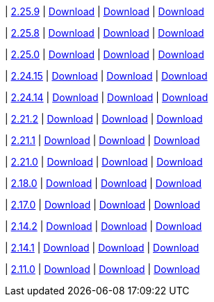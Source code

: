 
| https://github.com/vaticle/typedb-studio/releases/tag/2.25.9[2.25.9]
| https://github.com/vaticle/typedb-studio/releases/download/2.25.9/typedb-studio-windows-x86_64-2.25.9.exe[Download]
// Check: PASSED
| https://github.com/vaticle/typedb-studio/releases/download/2.25.9/typedb-studio-linux-x86_64-2.25.9.tar.gz[Download]
// Check: PASSED
| https://github.com/vaticle/typedb-studio/releases/download/2.25.9/typedb-studio-mac-x86_64-2.25.9.dmg[Download]
// Check: PASSED

| https://github.com/vaticle/typedb-studio/releases/tag/2.25.8[2.25.8]
| https://github.com/vaticle/typedb-studio/releases/download/2.25.8/typedb-studio-windows-x86_64-2.25.8.exe[Download]
// Check: PASSED
| https://github.com/vaticle/typedb-studio/releases/download/2.25.8/typedb-studio-linux-x86_64-2.25.8.tar.gz[Download]
// Check: PASSED
| https://github.com/vaticle/typedb-studio/releases/download/2.25.8/typedb-studio-mac-x86_64-2.25.8.dmg[Download]
// Check: PASSED

| https://github.com/vaticle/typedb-studio/releases/tag/2.25.0[2.25.0]
| https://github.com/vaticle/typedb-studio/releases/download/2.25.0/typedb-studio-windows-x86_64-2.25.0.exe[Download]
// Check: PASSED
| https://github.com/vaticle/typedb-studio/releases/download/2.25.0/typedb-studio-linux-x86_64-2.25.0.tar.gz[Download]
// Check: PASSED
| https://github.com/vaticle/typedb-studio/releases/download/2.25.0/typedb-studio-mac-x86_64-2.25.0.dmg[Download]
// Check: PASSED

| https://github.com/vaticle/typedb-studio/releases/tag/2.24.15[2.24.15]
| https://github.com/vaticle/typedb-studio/releases/download/2.24.15/typedb-studio-windows-x86_64-2.24.15.exe[Download]
// Check: PASSED
| https://github.com/vaticle/typedb-studio/releases/download/2.24.15/typedb-studio-linux-x86_64-2.24.15.tar.gz[Download]
// Check: PASSED
| https://github.com/vaticle/typedb-studio/releases/download/2.24.15/typedb-studio-mac-x86_64-2.24.15.dmg[Download]
// Check: PASSED

| https://github.com/vaticle/typedb-studio/releases/tag/2.24.14[2.24.14]
| https://github.com/vaticle/typedb-studio/releases/download/2.24.14/typedb-studio-windows-x86_64-2.24.14.exe[Download]
// Check: PASSED
| https://github.com/vaticle/typedb-studio/releases/download/2.24.14/typedb-studio-linux-x86_64-2.24.14.tar.gz[Download]
// Check: PASSED
| https://github.com/vaticle/typedb-studio/releases/download/2.24.14/typedb-studio-mac-x86_64-2.24.14.dmg[Download]
// Check: PASSED

| https://github.com/vaticle/typedb-studio/releases/tag/2.21.2[2.21.2]
| https://github.com/vaticle/typedb-studio/releases/download/2.21.2/typedb-studio-windows-2.21.2.exe[Download]
// Check: PASSED
| https://github.com/vaticle/typedb-studio/releases/download/2.21.2/typedb-studio-linux-2.21.2.tar.gz[Download]
// Check: PASSED
| https://github.com/vaticle/typedb-studio/releases/download/2.21.2/typedb-studio-mac-2.21.2.dmg[Download]
// Check: PASSED

| https://github.com/vaticle/typedb-studio/releases/tag/2.21.1[2.21.1]
| https://github.com/vaticle/typedb-studio/releases/download/2.21.1/typedb-studio-windows-2.21.1.exe[Download]
// Check: PASSED
| https://github.com/vaticle/typedb-studio/releases/download/2.21.1/typedb-studio-linux-2.21.1.tar.gz[Download]
// Check: PASSED
| https://github.com/vaticle/typedb-studio/releases/download/2.21.1/typedb-studio-mac-2.21.1.dmg[Download]
// Check: PASSED

| https://github.com/vaticle/typedb-studio/releases/tag/2.21.0[2.21.0]
| https://github.com/vaticle/typedb-studio/releases/download/2.21.0/typedb-studio-windows-2.21.0.exe[Download]
// Check: PASSED
| https://github.com/vaticle/typedb-studio/releases/download/2.21.0/typedb-studio-linux-2.21.0.tar.gz[Download]
// Check: PASSED
| https://github.com/vaticle/typedb-studio/releases/download/2.21.0/typedb-studio-mac-2.21.0.dmg[Download]
// Check: PASSED

| https://github.com/vaticle/typedb-studio/releases/tag/2.18.0[2.18.0]
| https://github.com/vaticle/typedb-studio/releases/download/2.18.0/typedb-studio-windows-2.18.0.exe[Download]
// Check: PASSED
| https://github.com/vaticle/typedb-studio/releases/download/2.18.0/typedb-studio-linux-2.18.0.tar.gz[Download]
// Check: PASSED
| https://github.com/vaticle/typedb-studio/releases/download/2.18.0/typedb-studio-mac-2.18.0.dmg[Download]
// Check: PASSED

| https://github.com/vaticle/typedb-studio/releases/tag/2.17.0[2.17.0]
| https://github.com/vaticle/typedb-studio/releases/download/2.17.0/typedb-studio-windows-2.17.0.exe[Download]
// Check: PASSED
| https://github.com/vaticle/typedb-studio/releases/download/2.17.0/typedb-studio-linux-2.17.0.tar.gz[Download]
// Check: PASSED
| https://github.com/vaticle/typedb-studio/releases/download/2.17.0/typedb-studio-mac-2.17.0.dmg[Download]
// Check: PASSED

| https://github.com/vaticle/typedb-studio/releases/tag/2.14.2[2.14.2]
| https://github.com/vaticle/typedb-studio/releases/download/2.14.2/typedb-studio-windows-2.14.2.exe[Download]
// Check: PASSED
| https://github.com/vaticle/typedb-studio/releases/download/2.14.2/typedb-studio-linux-2.14.2.tar.gz[Download]
// Check: PASSED
| https://github.com/vaticle/typedb-studio/releases/download/2.14.2/typedb-studio-mac-2.14.2.dmg[Download]
// Check: PASSED

| https://github.com/vaticle/typedb-studio/releases/tag/2.14.1[2.14.1]
| https://github.com/vaticle/typedb-studio/releases/download/2.14.1/typedb-studio-windows-2.14.1.exe[Download]
// Check: PASSED
| https://github.com/vaticle/typedb-studio/releases/download/2.14.1/typedb-studio-linux-2.14.1.tar.gz[Download]
// Check: PASSED
| https://github.com/vaticle/typedb-studio/releases/download/2.14.1/typedb-studio-mac-2.14.1.dmg[Download]
// Check: PASSED

| https://github.com/vaticle/typedb-studio/releases/tag/2.11.0[2.11.0]
| https://github.com/vaticle/typedb-studio/releases/download/2.11.0/typedb-studio-windows-2.11.0.exe[Download]
// Check: PASSED
| https://github.com/vaticle/typedb-studio/releases/download/2.11.0/typedb-studio-linux-2.11.0.tar.gz[Download]
// Check: PASSED
| https://github.com/vaticle/typedb-studio/releases/download/2.11.0/typedb-studio-mac-2.11.0.dmg[Download]
// Check: PASSED
